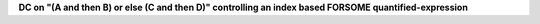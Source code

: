 **DC on "(A and then B) or else (C and then D)" controlling an index based FORSOME quantified-expression**
